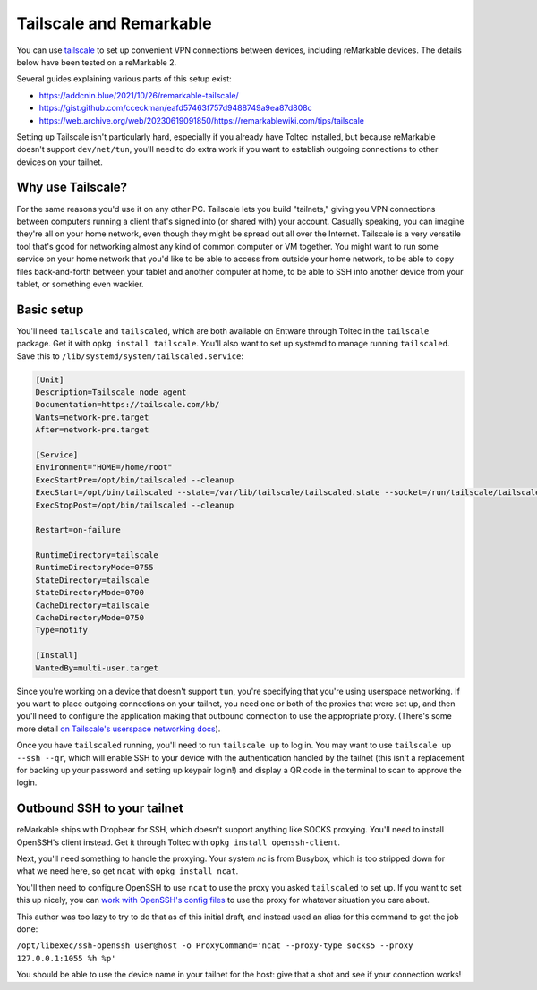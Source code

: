 ========================
Tailscale and Remarkable
========================
You can use `tailscale <https://tailscale.com/>`_ to set up convenient VPN connections between devices, including reMarkable devices.
The details below have been tested on a reMarkable 2.

Several guides explaining various parts of this setup exist:

- `<https://addcnin.blue/2021/10/26/remarkable-tailscale/>`_
- `<https://gist.github.com/cceckman/eafd57463f757d9488749a9ea87d808c>`_
- `<https://web.archive.org/web/20230619091850/https://remarkablewiki.com/tips/tailscale>`_

Setting up Tailscale isn't particularly hard, especially if you already have Toltec installed,
but because reMarkable doesn't support ``dev/net/tun``, you'll need to do extra work if you want to establish outgoing connections to other devices on your tailnet.

Why use Tailscale?
==================
For the same reasons you'd use it on any other PC.
Tailscale lets you build "tailnets," giving you VPN connections between computers running a client that's signed into (or shared with) your account.
Casually speaking, you can imagine they're all on your home network, even though they might be spread out all over the Internet.
Tailscale is a very versatile tool that's good for networking almost any kind of common computer or VM together.
You might want to run some service on your home network that you'd like to be able to access from outside your home network,
to be able to copy files back-and-forth between your tablet and another computer at home,
to be able to SSH into another device from your tablet,
or something even wackier.

Basic setup
===========

You'll need ``tailscale`` and ``tailscaled``, which are both available on Entware through Toltec in the ``tailscale`` package.
Get it with ``opkg install tailscale``.
You'll also want to set up systemd to manage running ``tailscaled``.
Save this to ``/lib/systemd/system/tailscaled.service``:

.. code-block:: ini

 [Unit]
 Description=Tailscale node agent
 Documentation=https://tailscale.com/kb/
 Wants=network-pre.target
 After=network-pre.target

 [Service]
 Environment="HOME=/home/root"
 ExecStartPre=/opt/bin/tailscaled --cleanup
 ExecStart=/opt/bin/tailscaled --state=/var/lib/tailscale/tailscaled.state --socket=/run/tailscale/tailscaled.sock --tun=userspace-networking --socks5-server=localhost:1055 --outbound-http-proxy-listen=localhost:1055
 ExecStopPost=/opt/bin/tailscaled --cleanup

 Restart=on-failure

 RuntimeDirectory=tailscale
 RuntimeDirectoryMode=0755
 StateDirectory=tailscale
 StateDirectoryMode=0700
 CacheDirectory=tailscale
 CacheDirectoryMode=0750
 Type=notify

 [Install]
 WantedBy=multi-user.target

Since you're working on a device that doesn't support ``tun``, you're specifying that you're using userspace networking.
If you want to place outgoing connections on your tailnet, you need one or both of the proxies that were set up,
and then you'll need to configure the application making that outbound connection to use the appropriate proxy.
(There's some more detail `on Tailscale's userspace networking docs <https://tailscale.com/kb/1112/userspace-networking/>`_).

Once you have ``tailscaled`` running, you'll need to run ``tailscale up`` to log in.
You may want to use ``tailscale up --ssh --qr``, which will enable SSH to your device with the authentication handled by the tailnet
(this isn't a replacement for backing up your password and setting up keypair login!)
and display a QR code in the terminal to scan to approve the login.

Outbound SSH to your tailnet
============================
reMarkable ships with Dropbear for SSH, which doesn't support anything like SOCKS proxying.
You'll need to install OpenSSH's client instead. Get it through Toltec with ``opkg install openssh-client``.

Next, you'll need something to handle the proxying.
Your system `nc` is from Busybox, which is too stripped down for what we need here, so get ``ncat`` with ``opkg install ncat``.

You'll then need to configure OpenSSH to use ``ncat`` to use the proxy you asked ``tailscaled`` to set up.
If you want to set this up nicely, you can `work with OpenSSH's config files <https://www.ssh.com/academy/ssh/config#format-of-ssh-client-config-file-ssh_config>`_
to use the proxy for whatever situation you care about.

This author was too lazy to try to do that as of this initial draft, and instead used an alias for this command to get the job done:

``/opt/libexec/ssh-openssh user@host -o ProxyCommand='ncat --proxy-type socks5 --proxy 127.0.0.1:1055 %h %p'``

You should be able to use the device name in your tailnet for the host: give that a shot and see if your connection works!

